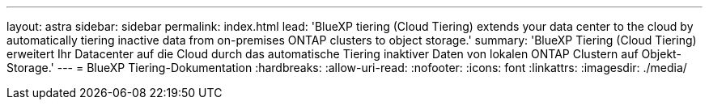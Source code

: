 ---
layout: astra 
sidebar: sidebar 
permalink: index.html 
lead: 'BlueXP tiering (Cloud Tiering) extends your data center to the cloud by automatically tiering inactive data from on-premises ONTAP clusters to object storage.' 
summary: 'BlueXP Tiering (Cloud Tiering) erweitert Ihr Datacenter auf die Cloud durch das automatische Tiering inaktiver Daten von lokalen ONTAP Clustern auf Objekt-Storage.' 
---
= BlueXP Tiering-Dokumentation
:hardbreaks:
:allow-uri-read: 
:nofooter: 
:icons: font
:linkattrs: 
:imagesdir: ./media/


